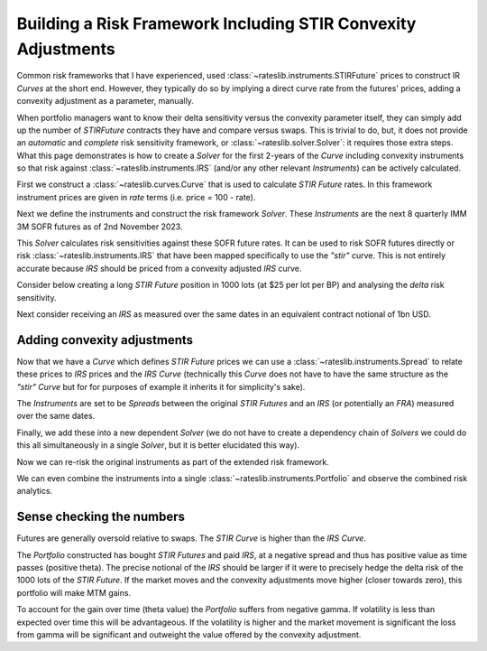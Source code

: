 .. _conv-risk-doc:

.. ipython:: python
   :suppress:

   from rateslib.curves import *
   from rateslib.instruments import *
   import matplotlib.pyplot as plt
   from datetime import datetime as dt
   import numpy as np
   from pandas import DataFrame, option_context

Building a Risk Framework Including STIR Convexity Adjustments
****************************************************************

Common risk frameworks that I have experienced, used :class:`~rateslib.instruments.STIRFuture`
prices to construct IR *Curves* at the short end. However, they typically do so by implying a
direct curve rate from the futures' prices, adding a convexity adjustment as a parameter,
manually.

When portfolio managers want to know their delta sensitivity versus the convexity parameter itself,
they can simply add up the number of *STIRFuture* contracts they have and compare versus swaps. This
is trivial to do, but, it does not provide an *automatic* and *complete* risk sensitivity
framework, or :class:`~rateslib.solver.Solver`: it requires those extra steps. What this
page demonstrates is how to create a *Solver* for the first 2-years of the
*Curve* including convexity instruments so that risk against :class:`~rateslib.instruments.IRS`
(and/or any other relevant *Instruments*) can be actively calculated.

First we construct a :class:`~rateslib.curves.Curve` that is used to calculate *STIR Future* rates.
In this framework instrument prices are given in *rate* terms (i.e. price = 100 - rate).

.. ipython:: python

   curve_stir = Curve(
       nodes={
           dt(2023, 11, 2): 1.0,
           # dt(2023, 12, 20): 1.0, need only the maturity of each STIRF
           dt(2024, 3, 20): 1.0,
           dt(2024, 6, 19): 1.0,
           dt(2024, 9, 18): 1.0,
           dt(2024, 12, 18): 1.0,
           dt(2025, 3, 19): 1.0,
           dt(2025, 6, 18): 1.0,
           dt(2025, 9, 17): 1.0,
           dt(2025, 12, 17): 1.0,
       },
       calendar="nyc",
       convention="act360",
       id="stir",
   )

Next we define the instruments and construct the risk framework *Solver*. These *Instruments* are
the next 8 quarterly IMM 3M SOFR futures as of 2nd November 2023.

.. ipython:: python

   instruments_stir = [
       STIRFuture(dt(2023, 12, 20), dt(2024, 3, 20), spec="sofr3mf", curves="stir"),
       STIRFuture(dt(2024, 3, 20), dt(2024, 6, 19), spec="sofr3mf", curves="stir"),
       STIRFuture(dt(2024, 6, 19), dt(2024, 9, 18), spec="sofr3mf", curves="stir"),
       STIRFuture(dt(2024, 9, 18), dt(2024, 12, 18), spec="sofr3mf", curves="stir"),
       STIRFuture(dt(2024, 12, 18), dt(2025, 3, 19), spec="sofr3mf", curves="stir"),
       STIRFuture(dt(2025, 3, 19), dt(2025, 6, 18), spec="sofr3mf", curves="stir"),
       STIRFuture(dt(2025, 6, 18), dt(2025, 9, 17), spec="sofr3mf", curves="stir"),
       STIRFuture(dt(2025, 9, 17), dt(2025, 12, 17), spec="sofr3mf", curves="stir"),
   ]
   stir_solver = Solver(
       curves=[curve_stir],
       instruments=instruments_stir,
       s=[4.0, 3.75, 3.5, 3.25, 3.15, 3.10, 3.08, 3.07],
       instrument_labels=["z23", "h24", "m24", "u24", "z24", "h25", "m25", "u25"],
       id="STIRF"
   )

This *Solver* calculates risk sensitivities against these SOFR future rates. It can be used
to risk SOFR futures directly or risk :class:`~rateslib.instruments.IRS` that have been
mapped specifically to use the *"stir"* curve. This is not entirely accurate because *IRS* should be
priced from a convexity adjusted *IRS* curve.

Consider below creating a long *STIR Future* position in 1000 lots (at $25 per lot per BP) and
analysing the *delta* risk sensitivity.

.. ipython:: python

   stirf = STIRFuture(dt(2024, 9, 18), dt(2024, 12, 18), spec="sofr3mf", curves="stir", contracts=1000)
   stirf.delta(solver=stir_solver)

Next consider receiving an *IRS* as measured over the same dates in an equivalent contract notional
of 1bn USD.

.. ipython:: python

   irs = IRS(dt(2024, 9, 18), dt(2024, 12, 18), spec="usd_irs", curves="irs", notional=1e9)
   irs.delta(curves="stir", solver=stir_solver)

Adding convexity adjustments
------------------------------

Now that we have a *Curve* which defines *STIR Future* prices we can use a
:class:`~rateslib.instruments.Spread` to relate these prices to *IRS* prices and the
*IRS* *Curve* (technically this *Curve* does not have to have the same structure as the
*"stir"* *Curve* but for for purposes of example it inherits it for simplicity's sake).

.. ipython:: python

   curve_irs = Curve(
       nodes={
           dt(2023, 11, 2): 1.0,
           # dt(2023, 12, 20): 1.0, need only the maturty of each STIRF
           dt(2024, 3, 20): 1.0,
           dt(2024, 6, 19): 1.0,
           dt(2024, 9, 18): 1.0,
           dt(2024, 12, 18): 1.0,
           dt(2025, 3, 19): 1.0,
           dt(2025, 6, 18): 1.0,
           dt(2025, 9, 17): 1.0,
           dt(2025, 12, 17): 1.0,
       },
       calendar="nyc",
       convention="act360",
       id="irs",
   )

The *Instruments* are set to be *Spreads* between the original *STIR Futures* and an
*IRS* (or potentially an *FRA*) measured over the same dates.

.. ipython:: python

   instruments_irs = [
       Spread(instruments_stir[0], IRS(dt(2023, 12, 20), dt(2024, 3, 20), spec="usd_irs", curves="irs")),
       Spread(instruments_stir[1], IRS(dt(2024, 3, 20), dt(2024, 6, 19), spec="usd_irs", curves="irs")),
       Spread(instruments_stir[2], IRS(dt(2024, 6, 19), dt(2024, 9, 18), spec="usd_irs", curves="irs")),
       Spread(instruments_stir[3], IRS(dt(2024, 9, 18), dt(2024, 12, 18), spec="usd_irs", curves="irs")),
       Spread(instruments_stir[4], IRS(dt(2024, 12, 18), dt(2025, 3, 19), spec="usd_irs", curves="irs")),
       Spread(instruments_stir[5], IRS(dt(2025, 3, 19), dt(2025, 6, 18), spec="usd_irs", curves="irs")),
       Spread(instruments_stir[6], IRS(dt(2025, 6, 18), dt(2025, 9, 17), spec="usd_irs", curves="irs")),
       Spread(instruments_stir[7], IRS(dt(2025, 9, 17), dt(2025, 12, 17), spec="usd_irs", curves="irs")),
   ]

Finally, we add these into a new dependent *Solver* (we do not have to create a
dependency chain of *Solvers* we could do this all simultaneously in a single *Solver*, but
it is better elucidated this way).

.. ipython:: python

   full_solver = Solver(
       pre_solvers=[stir_solver],
       curves=[curve_irs],
       instruments=instruments_irs,
       s=[-0.07, -0.25, -0.5, -0.95, -1.4, -1.8, -2.2, -2.6],
       instrument_labels=["z23", "h24", "m24", "u24", "z24", "h25", "m25", "u25"],
       id="Convexity",
   )

Now we can re-risk the original instruments as part of the extended risk framework.

.. ipython:: python

   stirf.delta(solver=full_solver)

.. ipython:: python

   irs.delta(solver=full_solver)

We can even combine the instruments into a single :class:`~rateslib.instruments.Portfolio`
and observe the combined risk analytics.

.. ipython:: python

   pf = Portfolio([stirf, irs])
   pf.delta(solver=full_solver)

Sense checking the numbers
----------------------------

Futures are generally oversold relative to swaps. The *STIR Curve* is higher than the
*IRS Curve*.

The *Portfolio* constructed has bought *STIR Futures* and paid *IRS*, at a
negative spread and thus has positive value as time passes (positive theta). The
precise notional of the *IRS* should be larger if it were to precisely hedge the delta
risk of the 1000 lots of the *STIR Future*.
If the market moves and the convexity adjustments move higher (closer towards zero),
this portfolio will make MTM gains.

To account for the gain over time (theta value) the *Portfolio* suffers from negative gamma.
If volatility is less than expected over time this will be advantageous. If the
volatility is higher and the market movement is significant the loss from gamma will
be significant and outweight the value offered by the convexity adjustment.

.. ipython:: python

   pf.gamma(solver=full_solver)